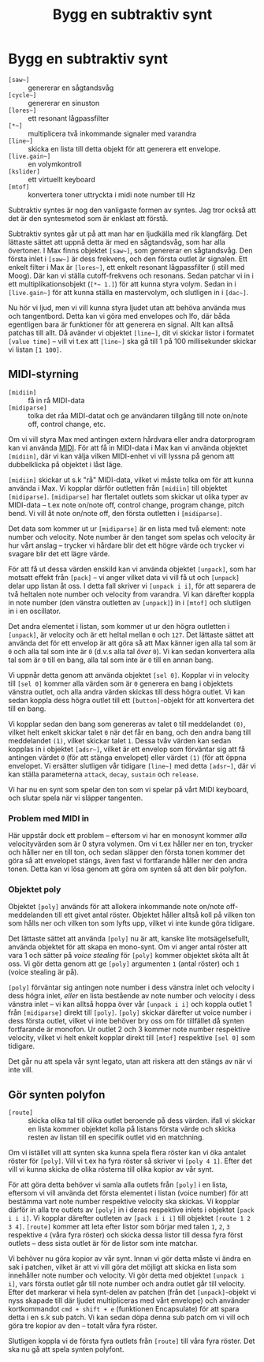 #+title: Bygg en subtraktiv synt
* Bygg en subtraktiv synt
+ =[saw~]= :: genererar en sågtandsvåg
+ =[cycle~]= :: genererar en sinuston
+ =[lores~]= :: ett resonant lågpassfilter
+ =[*~]= :: multiplicera två inkommande signaler med varandra
+ =[line~]= :: skicka en lista till detta objekt för att generera ett
  envelope.
+ =[live.gain~]= :: en volymkontroll
+ =[kslider]= :: ett virtuellt keyboard
+ =[mtof]= :: konvertera toner uttryckta i midi note number till Hz
  
Subtraktiv syntes är nog den vanligaste formen av syntes. Jag tror
också att det är den syntesmetod som är enklast att förstå.

Subtraktiv syntes går ut på att man har en ljudkälla med rik
klangfärg. Det lättaste sättet att uppnå detta är med en sågtandsvåg,
som har alla övertoner. I Max finns objektet =[saw~]=, som genererar
en sågtandsvåg. Den första inlet i =[saw~]= är dess frekvens, och den
första outlet är signalen. Ett enkelt filter i Max är =[lores~]=, ett
enkelt resonant lågpassfilter (i still med Moog). Där kan vi ställa
cutoff-frekvens och resonans. Sedan patchar vi in i ett
multiplikationsobjekt (=[*~ 1.]=) för att kunna styra volym. Sedan in
i =[live.gain~]= för att kunna ställa en mastervolym, och slutligen in
i =[dac~]=.

Nu hör vi ljud, men vi vill kunna styra ljudet utan att behöva använda
mus och tangentbord. Detta kan vi göra med envelopes och lfo, där båda
egentligen bara är funktioner för att generera en signal. Allt kan
alltså patchas till allt. Då avänder vi objektet =[line~]=, dit vi
skickar listor i formatet =[value time]= -- vill vi t.ex att =[line~]=
ska gå till 1 på 100 millisekunder skickar vi listan =[1 100]=.

** MIDI-styrning
+ =[midiin]= :: få in rå MIDI-data
+ =[midiparse]= :: tolka det råa MIDI-datat och ge användaren tillgång
  till note on/note off, control change, etc.

Om vi vill styra Max med antingen extern hårdvara eller andra
datorprogram kan vi använda [[https://en.wikipedia.org/wiki/MIDI][MIDI]]. För att få in MIDI-data i Max kan vi
använda objektet =[midiin]=, där vi kan välja vilken MIDI-enhet vi
vill lyssna på genom att dubbelklicka på objektet i låst läge.

=[midiin]= skickar ut s.k "rå" MIDI-data, vilket vi måste tolka om för
att kunna använda i Max. Vi kopplar därför outletten från =[midiin]=
till objektet =[midiparse]=. =[midiparse]= har flertalet outlets som
skickar ut olika typer av MIDI-data -- t.ex note on/note off, control
change, program change, pitch bend. Vi vill åt note on/note off, den
första outletten i =[midiparse]=.

Det data som kommer ut ur =[midiparse]= är en lista med två element:
note number och velocity. Note number är den tanget som spelas och
velocity är hur vårt anslag -- trycker vi hårdare blir det ett högre
värde och trycker vi svagare blir det ett lägre värde.

För att få ut dessa värden enskild kan vi använda objektet =[unpack]=,
som har motsatt effekt från =[pack]= -- vi anger vilket data vi vill
få ut och =[unpack]= delar upp listan åt oss. I detta fall skriver vi
=[unpack i i]=, för att separera de två heltalen note number och
velocity from varandra. Vi kan därefter koppla in note number (den
vänstra outletten av =[unpack]=) in i =[mtof]= och slutligen in i en
oscillator.

Det andra elementet i listan, som kommer ut ur den högra outletten i
=[unpack]=, är velocity och är ett heltal mellan =0= och =127=. Det
lättaste sättet att använda det för ett envelop är att göra så att Max
känner igen alla tal som är =0= och alla tal som inte är =0= (d.v.s
alla tal /över/ =0=). Vi kan sedan konvertera alla tal som är =0= till
en bang, alla tal som inte är =0= till en annan bang.

Vi uppnår detta genom att använda objektet =[sel 0]=. Kopplar vi in
velocity till =[sel 0]= kommer alla värden som är =0= generera en bang
i objektets vänstra outlet, och alla andra värden skickas till dess
högra outlet. Vi kan sedan koppla dess högra outlet till ett
=[button]=-objekt för att konvertera det till en bang.

Vi kopplar sedan den bang som genereras av talet =0= till meddelandet
=(0)=, vilket helt enkelt skickar talet =0= när det får en bang, och
den andra bang till meddelandet =(1)=, vilket skickar talet =1=. Dessa
tvåv värden kan sedan kopplas in i objektet =[adsr~]=, vilket är ett
envelop som förväntar sig att få antingen värdet =0= (för att stänga
envelopet) eller värdet =(1)= (för att öppna envelopet. Vi ersätter
slutligen vår tidigare =[line~]= med detta =[adsr~]=, där vi kan
ställa parameterna =attack=, =decay=, =sustain= och =release=.

Vi har nu en synt som spelar den ton som vi spelar på vårt MIDI
keyboard, och slutar spela när vi släpper tangenten.

*** Problem med MIDI in
Här uppstår dock ett problem -- eftersom vi har en monosynt kommer
/alla/ velocityvärden som är 0 styra volymen. Om vi t.ex håller ner en
ton, trycker och håller ner en till ton, och sedan släpper den första
tonen kommer det göra så att envelopet stängs, även fast vi
fortfarande håller ner den andra tonen. Detta kan vi lösa genom att
göra om synten så att den blir polyfon.

*** Objektet poly
Objektet =[poly]= används för att allokera inkommande note on/note
off-meddelanden till ett givet antal röster. Objektet håller alltså
koll på vilken ton som hålls ner och vilken ton som lyfts upp, vilket
vi inte kunde göra tidigare.

Det lättaste sättet att använda =[poly]= nu är att, kanske lite
motsägelsefullt, använda objektet för att skapa en mono-synt. Om vi
anger antal röster att vara 1 och sätter på /voice stealing/ för
=[poly]= kommer objektet sköta allt åt oss. Vi gör detta genom att ge
=[poly]= argumenten =1= (antal röster) och =1= (voice stealing är på).

=[poly]= förväntar sig antingen note number i dess vänstra inlet och
velocity i dess högra inlet, /eller/ en lista bestående av note number
och velocity i dess vänstra inlet -- vi kan alltså hoppa över vår
=[unpack i i]= och koppla outlet 1 från =[midiparse]= direkt till
=[poly]=. =[poly]= skickar därefter ut voice number i dess första
outlet, vilket vi inte behöver bry oss om för tillfället då synten
fortfarande är monofon. Ur outlet 2 och 3 kommer note number
respektive velocity, vilket vi helt enkelt kopplar direkt till
=[mtof]= respektive =[sel 0]= som tidigare.

Det går nu att spela vår synt legato, utan att riskera att den stängs
av när vi inte vill.

** Gör synten polyfon
+ =[route]= :: skicka olika tal till olika outlet beroende på dess
  värden. ifall vi skickar en lista kommer objektet kolla på listans
  första värde och skicka resten av listan till en specifik outlet vid
  en matchning.

Om vi istället vill att synten ska kunna spela flera röster kan vi öka
antalet röster för =[poly]=. Vill vi t.ex ha fyra röster så skriver vi
=[poly 4 1]=. Efter det vill vi kunna skicka de olika rösterna till
olika kopior av vår synt.

För att göra detta behöver vi samla alla outlets från =[poly]= i en
lista, eftersom vi vill använda det första elementet i listan (voice
number) för att bestämma vart note number respektive velocity ska
skickas. Vi kopplar därför in alla tre outlets av =[poly]= in i deras
respektive inlets i objektet =[pack i i i]=. Vi kopplar därefter
outleten av =[pack i i i]= till objektet =[route 1 2 3 4]=. =[route]=
kommer att leta efter listor som börjar med talen =1=, =2=, =3=
respektive =4= (våra fyra röster) och skicka dessa listor till dessa
fyra först outlets -- dess sista outlet är för de listor som inte
matchar.

Vi behöver nu göra kopior av vår synt. Innan vi gör detta måste vi
ändra en sak i patchen, vilket är att vi vill göra det möjligt att
skicka en lista som innehåller note number och velocity. Vi gör detta
med objektet =[unpack i i]=, vars första outlet går till note number
och andra outlet går till velocity. Efter det markerar vi hela
synt-delen av patchen (från det =[unpack]=-objekt vi nyss skapade till
där ljudet multipliceras med vårt envelope) och använder kortkommandot
=cmd + shift + e= (funktionen Encapsulate) för att spara detta i en
s.k sub patch. Vi kan sedan döpa denna sub patch om vi vill och göra
tre kopior av den -- totalt våra fyra röster.

Slutligen koppla vi de första fyra outlets från =[route]= till våra
fyra röster. Det ska nu gå att spela synten polyfont.

